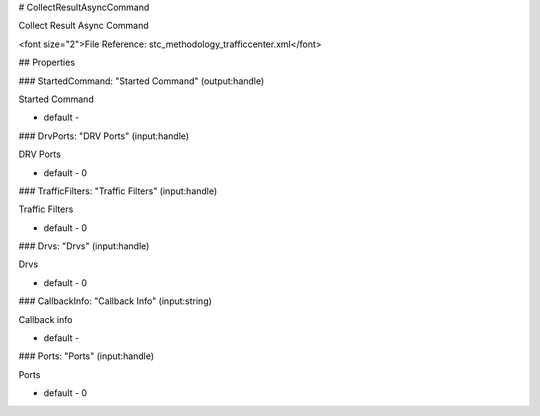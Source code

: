 # CollectResultAsyncCommand

Collect Result Async Command

<font size="2">File Reference: stc_methodology_trafficcenter.xml</font>

## Properties

### StartedCommand: "Started Command" (output:handle)

Started Command

* default - 
### DrvPorts: "DRV Ports" (input:handle)

DRV Ports

* default - 0
### TrafficFilters: "Traffic Filters" (input:handle)

Traffic Filters

* default - 0
### Drvs: "Drvs" (input:handle)

Drvs

* default - 0
### CallbackInfo: "Callback Info" (input:string)

Callback info

* default - 
### Ports: "Ports" (input:handle)

Ports

* default - 0
